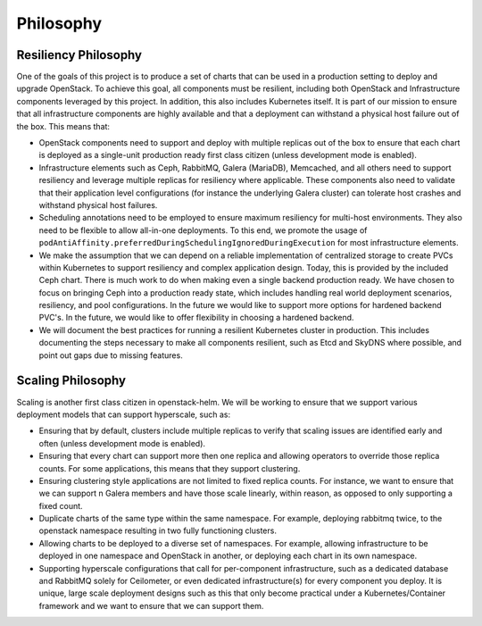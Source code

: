 ==========
Philosophy
==========

Resiliency Philosophy
---------------------

One of the goals of this project is to produce a set of charts that can be used
in a production setting to deploy and upgrade OpenStack.  To achieve this goal,
all components must be resilient, including both OpenStack and Infrastructure
components leveraged by this project.  In addition, this also includes
Kubernetes itself.  It is part of our mission to ensure that all infrastructure
components are highly available and that a deployment can withstand a physical
host failure out of the box. This means that:

* OpenStack components need to support and deploy with multiple replicas out of
  the box to ensure that each chart is deployed as a single-unit production
  ready first class citizen (unless development mode is enabled).
* Infrastructure elements such as Ceph, RabbitMQ, Galera (MariaDB), Memcached,
  and all others need to support resiliency and leverage multiple replicas for
  resiliency where applicable.  These components also need to validate that
  their application level configurations (for instance the underlying Galera
  cluster) can tolerate host crashes and withstand physical host failures.
* Scheduling annotations need to be employed to ensure maximum resiliency for
  multi-host environments.  They also need to be flexible to allow all-in-one
  deployments.  To this end, we promote the usage of
  ``podAntiAffinity.preferredDuringSchedulingIgnoredDuringExecution`` for most
  infrastructure elements.
* We make the assumption that we can depend on a reliable implementation of
  centralized storage to create PVCs within Kubernetes to support resiliency
  and complex application design.  Today, this is provided by the included Ceph
  chart. There is much work to do when making even a single backend production
  ready. We have chosen to focus on bringing Ceph into a production ready
  state, which includes handling real world deployment scenarios, resiliency,
  and pool configurations. In the future we would like to support more options
  for hardened backend PVC's. In the future, we would like to offer flexibility
  in choosing a hardened backend.
* We will document the best practices for running a resilient Kubernetes
  cluster in production.  This includes documenting the steps necessary to make
  all components resilient, such as Etcd and SkyDNS where possible, and point
  out gaps due to missing features.

Scaling Philosophy
------------------

Scaling is another first class citizen in openstack-helm.  We will be working
to ensure that we support various deployment models that can support
hyperscale, such as:

* Ensuring that by default, clusters include multiple replicas to verify that
  scaling issues are identified early and often (unless development mode is
  enabled).
* Ensuring that every chart can support more then one replica and allowing
  operators to override those replica counts. For some applications, this means
  that they support clustering.
* Ensuring clustering style applications are not limited to fixed replica
  counts.  For instance, we want to ensure that we can support n Galera members
  and have those scale linearly, within reason, as opposed to only supporting a
  fixed count.
* Duplicate charts of the same type within the same namespace.  For example,
  deploying rabbitmq twice, to the openstack namespace resulting in two fully
  functioning clusters.
* Allowing charts to be deployed to a diverse set of namespaces.  For example,
  allowing infrastructure to be deployed in one namespace and OpenStack in
  another, or deploying each chart in its own namespace.
* Supporting hyperscale configurations that call for per-component
  infrastructure, such as a dedicated database and RabbitMQ solely for
  Ceilometer, or even dedicated infrastructure(s) for every component you
  deploy. It is unique, large scale deployment designs such as this that only
  become practical under a Kubernetes/Container framework and we want to ensure
  that we can support them.
